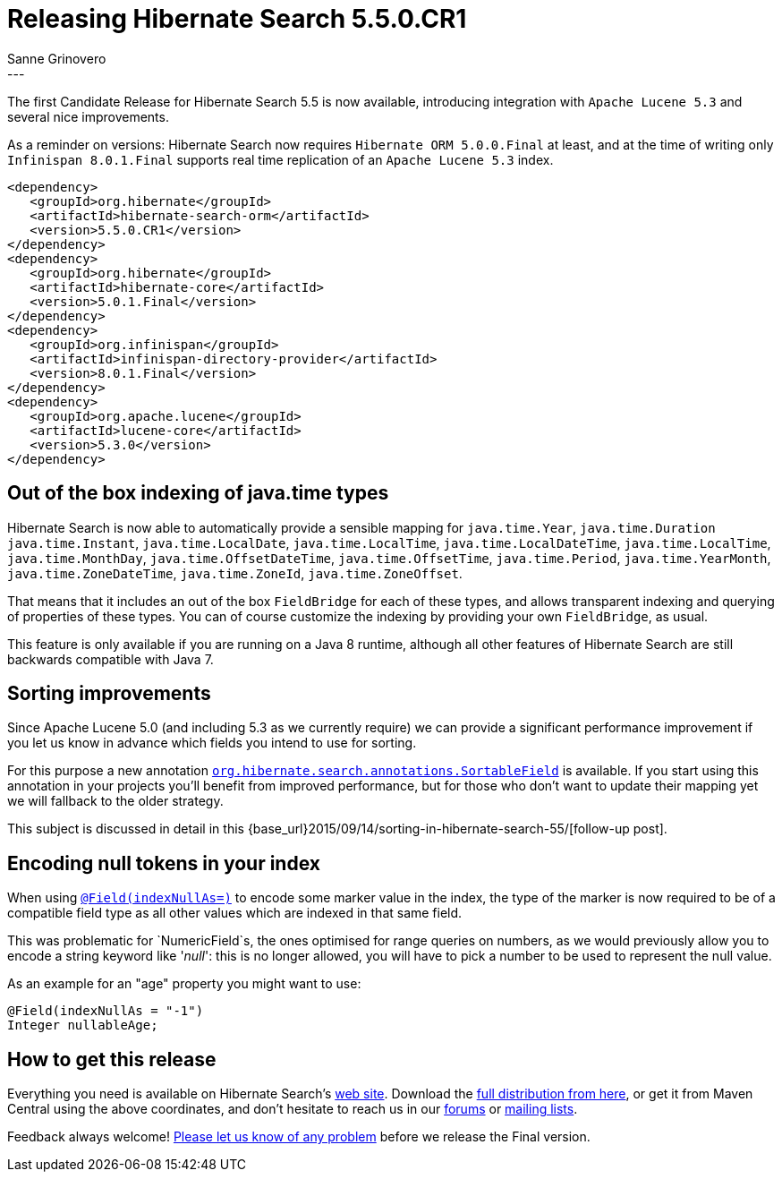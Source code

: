 = Releasing Hibernate Search 5.5.0.CR1
Sanne Grinovero
:awestruct-tags: [ "Hibernate Search", "Releases" ]
:awestruct-layout: blog-post
---

The first Candidate Release for Hibernate Search 5.5 is now available, introducing integration with `Apache Lucene 5.3`
and several nice improvements.

As a reminder on versions: Hibernate Search now requires `Hibernate ORM 5.0.0.Final` at least, and at the time of writing only
`Infinispan 8.0.1.Final` supports real time replication of an `Apache Lucene 5.3` index.

====
[source, XML]
----
<dependency>
   <groupId>org.hibernate</groupId>
   <artifactId>hibernate-search-orm</artifactId>
   <version>5.5.0.CR1</version>
</dependency>
<dependency>
   <groupId>org.hibernate</groupId>
   <artifactId>hibernate-core</artifactId>
   <version>5.0.1.Final</version>
</dependency>
<dependency>
   <groupId>org.infinispan</groupId>
   <artifactId>infinispan-directory-provider</artifactId>
   <version>8.0.1.Final</version>
</dependency>
<dependency>
   <groupId>org.apache.lucene</groupId>
   <artifactId>lucene-core</artifactId>
   <version>5.3.0</version>
</dependency>
----
====

== Out of the box indexing of java.time types 

Hibernate Search is now able to automatically provide a sensible mapping for `java.time.Year`, `java.time.Duration` `java.time.Instant`, `java.time.LocalDate`, `java.time.LocalTime`, `java.time.LocalDateTime`, `java.time.LocalTime`, `java.time.MonthDay`, `java.time.OffsetDateTime`, `java.time.OffsetTime`, `java.time.Period`, `java.time.YearMonth`, `java.time.ZoneDateTime`, `java.time.ZoneId`, `java.time.ZoneOffset`.

That means that it includes an out of the box `FieldBridge` for each of these types, and allows transparent indexing and querying of properties of these types.
You can of course customize the indexing by providing your own `FieldBridge`, as usual.

This feature is only available if you are running on a Java 8 runtime, although all other features of Hibernate Search are still backwards compatible with Java 7.

== Sorting improvements

Since Apache Lucene 5.0 (and including 5.3 as we currently require) we can provide a significant performance improvement if you let us know in advance which fields you intend to use for sorting.

For this purpose a new annotation http://docs.jboss.org/hibernate/search/5.5/api/org/hibernate/search/annotations/SortableField.html[`org.hibernate.search.annotations.SortableField`] is available.
If you start using this annotation in your projects you'll benefit from improved performance, but for those who don't want to update their mapping yet we will fallback to the older strategy.

This subject is discussed in detail in this {base_url}2015/09/14/sorting-in-hibernate-search-55/[follow-up post].

== Encoding null tokens in your index

When using http://docs.jboss.org/hibernate/search/5.5/api/org/hibernate/search/annotations/Field.html#indexNullAs--[`@Field(indexNullAs=)`] to encode some marker value in the index,
the type of the marker is now required to be of a compatible field type as all other values which are indexed in that same field.

This was problematic for `NumericField`s, the ones optimised for range queries on numbers, as we would previously allow you to encode a string keyword like '_null_': this is no longer allowed,
you will have to pick a number to be used to represent the null value.

As an example for an "age" property you might want to use:

====
[source, Java]
----
@Field(indexNullAs = "-1")
Integer nullableAge;
----
====

== How to get this release

Everything you need is available on Hibernate Search's https://hibernate.org/search/[web site].
Download the https://sourceforge.net/projects/hibernate/files/hibernate-search/5.5.0.CR1[full distribution from here],
or get it from Maven Central using the above coordinates, and don't hesitate to reach us in our https://forums.hibernate.org/viewforum.php?f=9[forums] or https://hibernate.org/community/[mailing lists].

Feedback always welcome! https://hibernate.atlassian.net/projects/HSEARCH/summary[Please let us know of any problem] before we release the Final version.


